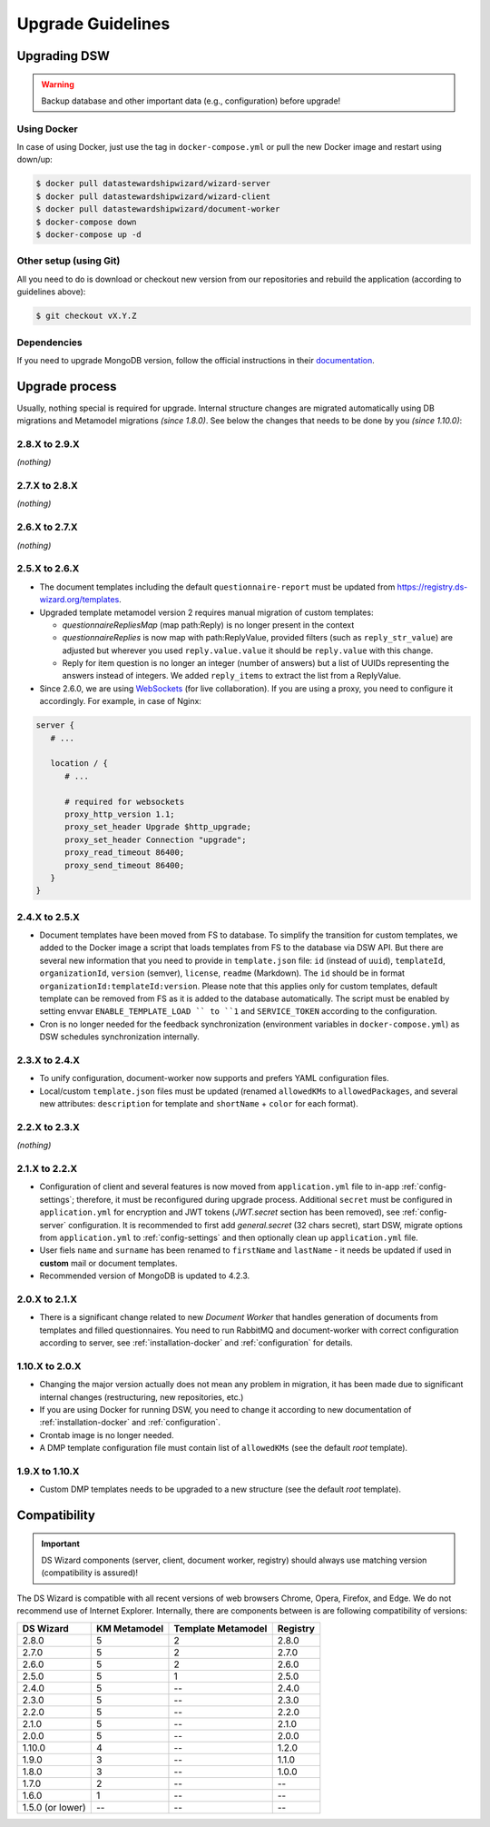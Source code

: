 ******************
Upgrade Guidelines
******************

Upgrading DSW
=============

.. Warning::

   Backup database and other important data (e.g., configuration) before upgrade!


Using Docker
------------

In case of using Docker, just use the tag in ``docker-compose.yml`` or pull the new Docker image and restart using down/up:

.. code-block:: shell

   $ docker pull datastewardshipwizard/wizard-server
   $ docker pull datastewardshipwizard/wizard-client
   $ docker pull datastewardshipwizard/document-worker
   $ docker-compose down
   $ docker-compose up -d


Other setup (using Git)
-----------------------

All you need to do is download or checkout new version from our repositories and rebuild the application (according to guidelines above):

.. code-block:: shell

   $ git checkout vX.Y.Z

Dependencies
------------

If you need to upgrade MongoDB version, follow the official instructions in their `documentation <https://docs.mongodb.com/manual/release-notes/4.2/#upgrade-procedures>`_.

Upgrade process
===============

Usually, nothing special is required for upgrade. Internal structure changes are migrated automatically using DB migrations and Metamodel migrations *(since 1.8.0)*. See below the changes that needs to be done by you *(since 1.10.0)*:

2.8.X to 2.9.X
--------------

*(nothing)*

2.7.X to 2.8.X
--------------

*(nothing)*

2.6.X to 2.7.X
--------------

*(nothing)*

2.5.X to 2.6.X
--------------

- The document templates including the default ``questionnaire-report`` must be updated from `https://registry.ds-wizard.org/templates <Registry>`_.
- Upgraded template metamodel version 2 requires manual migration of custom templates:

  - `questionnaireRepliesMap` (map path:Reply) is no longer present in the context
  - `questionnaireReplies` is now map with path:ReplyValue, provided filters (such as ``reply_str_value``) are adjusted but wherever you used ``reply.value.value`` it should be ``reply.value`` with this change.
  - Reply for item question is no longer an integer (number of answers) but a list of UUIDs representing the answers instead of integers. We added ``reply_items`` to extract the list from a ReplyValue.

- Since 2.6.0, we are using `WebSockets <https://en.wikipedia.org/wiki/WebSocket>`_ (for live collaboration). If you are using a proxy, you need to configure it accordingly. For example, in case of Nginx:

.. code-block:: nginx

   server { 
      # ...

      location / {
         # ...
         
         # required for websockets
         proxy_http_version 1.1;
         proxy_set_header Upgrade $http_upgrade;
         proxy_set_header Connection "upgrade";
         proxy_read_timeout 86400;
         proxy_send_timeout 86400;
      }
   }


2.4.X to 2.5.X
--------------

- Document templates have been moved from FS to database. To simplify the transition for custom templates, we added to the Docker image a script that loads templates from FS to the database via DSW API. But there are several new information that you need to provide in ``template.json`` file: ``id`` (instead of ``uuid``), ``templateId``, ``organizationId``, ``version`` (semver), ``license``, ``readme`` (Markdown). The ``id`` should be in format ``organizationId:templateId:version``. Please note that this applies only for custom templates, default template can be removed from FS as it is added to the database automatically. The script must be enabled by setting envvar ``ENABLE_TEMPLATE_LOAD `` to ``1`` and ``SERVICE_TOKEN`` according to the configuration.
- Cron is no longer needed for the feedback synchronization (environment variables in ``docker-compose.yml``) as DSW schedules synchronization internally.

2.3.X to 2.4.X
--------------

- To unify configuration, document-worker now supports and prefers YAML configuration files.
- Local/custom ``template.json`` files must be updated (renamed ``allowedKMs`` to ``allowedPackages``, and several new attributes: ``description`` for template and ``shortName`` + ``color`` for each format).

2.2.X to 2.3.X
--------------

*(nothing)*

2.1.X to 2.2.X
--------------

- Configuration of client and several features is now moved from ``application.yml`` file to in-app :ref:`config-settings`; therefore, it must be reconfigured during upgrade process. Additional ``secret`` must be configured in ``application.yml`` for encryption and JWT tokens (*JWT.secret* section has been removed), see :ref:`config-server` configuration. It is recommended to first add *general.secret* (32 chars secret), start DSW, migrate options from ``application.yml`` to :ref:`config-settings` and then optionally clean up ``application.yml`` file.
- User fiels ``name`` and ``surname`` has been renamed to ``firstName`` and ``lastName`` - it needs be updated if used in **custom** mail or document templates.
- Recommended version of MongoDB is updated to 4.2.3.

2.0.X to 2.1.X
--------------

- There is a significant change related to new *Document Worker* that handles generation of documents from templates and filled questionnaires. You need to run RabbitMQ and document-worker with correct configuration according to server, see :ref:`installation-docker` and :ref:`configuration` for details.

1.10.X to 2.0.X
---------------

- Changing the major version actually does not mean any problem in migration, it has been made due to significant internal changes (restructuring, new repositories, etc.)
- If you are using Docker for running DSW, you need to change it according to new documentation of :ref:`installation-docker` and :ref:`configuration`.
- Crontab image is no longer needed.
- A DMP template configuration file must contain list of ``allowedKMs`` (see the default *root* template).

1.9.X to 1.10.X
---------------

- Custom DMP templates needs to be upgraded to a new structure (see the default *root* template).


Compatibility
=============

.. Important::

   DS Wizard components (server, client, document worker, registry) should always use matching version (compatibility is assured)!


The DS Wizard is compatible with all recent versions of web browsers Chrome, Opera, Firefox, and Edge. We do not recommend use of Internet Explorer. Internally, there are components between is are following compatibility of versions:

+------------------+--------------+--------------------+-----------+
| DS Wizard        | KM Metamodel | Template Metamodel | Registry  | 
+==================+==============+====================+===========+
| 2.8.0            |            5 |                  2 |     2.8.0 |
+------------------+--------------+--------------------+-----------+
| 2.7.0            |            5 |                  2 |     2.7.0 |
+------------------+--------------+--------------------+-----------+
| 2.6.0            |            5 |                  2 |     2.6.0 |
+------------------+--------------+--------------------+-----------+
| 2.5.0            |            5 |                  1 |     2.5.0 |
+------------------+--------------+--------------------+-----------+
| 2.4.0            |            5 |                 -- |     2.4.0 |
+------------------+--------------+--------------------+-----------+
| 2.3.0            |            5 |                 -- |     2.3.0 |
+------------------+--------------+--------------------+-----------+
| 2.2.0            |            5 |                 -- |     2.2.0 |
+------------------+--------------+--------------------+-----------+
| 2.1.0            |            5 |                 -- |     2.1.0 |
+------------------+--------------+--------------------+-----------+
| 2.0.0            |            5 |                 -- |     2.0.0 |
+------------------+--------------+--------------------+-----------+
| 1.10.0           |            4 |                 -- |     1.2.0 |
+------------------+--------------+--------------------+-----------+
| 1.9.0            |            3 |                 -- |     1.1.0 |
+------------------+--------------+--------------------+-----------+
| 1.8.0            |            3 |                 -- |     1.0.0 |
+------------------+--------------+--------------------+-----------+
| 1.7.0            |            2 |                 -- |        -- |
+------------------+--------------+--------------------+-----------+
| 1.6.0            |            1 |                 -- |        -- |
+------------------+--------------+--------------------+-----------+
| 1.5.0 (or lower) |           -- |                 -- |        -- |
+------------------+--------------+--------------------+-----------+
